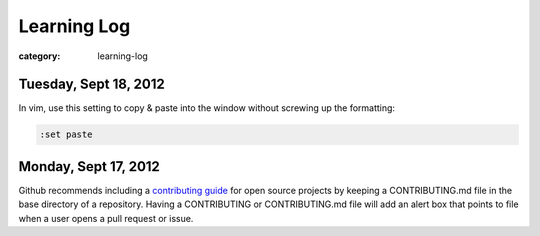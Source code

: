 Learning Log
============

:category: learning-log

Tuesday, Sept 18, 2012
----------------------
In vim, use this setting to copy & paste into the window without screwing
up the formatting:

.. code-block:: vim-set-paste

  :set paste 



Monday, Sept 17, 2012
---------------------
Github recommends including a 
`contributing guide <https://github.com/blog/1184-contributing-guidelines>`_ 
for open source projects by keeping a CONTRIBUTING.md file in the base 
directory of a repository. Having a CONTRIBUTING or CONTRIBUTING.md file 
will add an alert box that points to file when a user opens a pull request
or issue.

